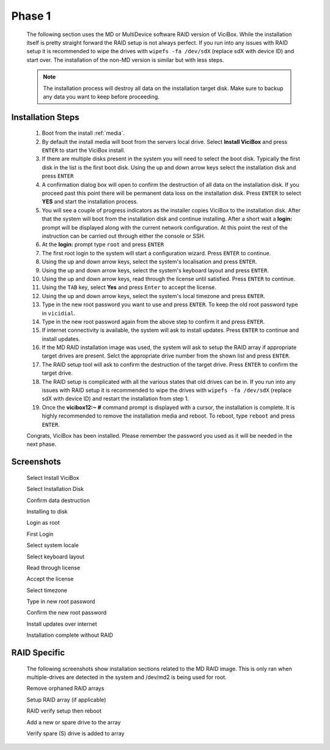 =======
Phase 1
=======

   The following section uses the MD or MultiDevice software RAID version of ViciBox. While the installation itself is pretty straight forward the RAID setup is not always perfect. If you run into any issues with RAID setup it is recommended to wipe the drives with ``wipefs -fa /dev/sdX`` (replace sdX with device ID) and start over. The installation of the non-MD version is similar but with less steps.

   .. note::
      The installation process will destroy all data on the installation target disk. Make sure to backup any data you want to keep before proceeding.

Installation Steps
------------------

   #. Boot from the install :ref:`media`.
   #. By default the install media will boot from the servers local drive. Select **Install ViciBox** and press ``ENTER`` to start the ViciBox install.
   #. If there are multiple disks present in the system you will need to select the boot disk. Typically the first disk in the list is the first boot disk. Using the up and down arrow keys select the installation disk and press ``ENTER``
   #. A confirmation dialog box will open to confirm the destruction of all data on the installation disk. If you proceed past this point there will be permanent data loss on the installation disk. Press ``ENTER`` to select **YES** and start the installation process.
   #. You will see a couple of progress indicators as the installer copies ViciBox to the installation disk. After that the system will boot from the installation disk and continue installing. After a short wait a **login:** prompt will be displayed along with the current network configuration. At this point the rest of the instruction can be carried out through either the console or SSH.
   #. At the **login:** prompt type ``root`` and press ``ENTER``
   #. The first root login to the system will start a configuration wizard. Press ``ENTER`` to continue.
   #. Using the up and down arrow keys, select the system's localisation and press ``ENTER``.
   #. Using the up and down arrow keys, select the system's keyboard layout and press ``ENTER``.
   #. Using the up and down arrow keys, read through the license until satisfied. Press ``ENTER`` to continue.
   #. Using the ``TAB`` key, select **Yes** and press ``Enter`` to accept the license.
   #. Using the up and down arrow keys, select the system's local timezone and press ``ENTER``.
   #. Type in the new root password you want to use and press ``ENTER``. To keep the old root password type in ``vicidial``.
   #. Type in the new root password again from the above step to confirm it and press ``ENTER``.
   #. If internet connectivity is available, the system will ask to install updates. Press ``ENTER`` to continue and install updates.
   #. If the MD RAID installation image was used, the system will ask to setup the RAID array if appropriate target drives are present. Selct the appropriate drive number from the shown list and press ``ENTER``.
   #. The RAID setup tool will ask to confirm the destruction of the target drive. Press ``ENTER`` to confirm the target drive.
   #. The RAID setup is complicated with all the various states that old drives can be in. If you run into any issues with RAID setup it is recommended to wipe the drives with ``wipefs -fa /dev/sdX`` (replace sdX with device ID) and restart the installation from step 1.
   #. Once the **vicibox12\:~ #** command prompt is displayed with a cursor, the installation is complete. It is highly recommended to remove the installation media and reboot. To reboot, type ``reboot`` and press ``ENTER``.
   
   Congrats, ViciBox has been installed. Please remember the password you used as it will be needed in the next phase.

Screenshots
-----------
   Select Install ViciBox
      .. image:: ./phase1/boot-installer.png
         :alt: Select ViciBox installer
         :width: 665

   Select Installation Disk
      .. image:: ./phase1/select-target.png
         :alt: Select installation disk if multiple drives
         :width: 665

   Confirm data destruction
      .. image:: ./phase1/confirm-target.png
         :alt: Confirm erasure of installation disk
         :width: 665
   
   Installing to disk
      .. image:: ./phase1/install-to-disk.png
         :alt: ViciBox is being installed to the installation disk
         :width: 665

   Login as root
      .. image:: ./phase1/login-prompt.png
         :alt: Login Prompt
         :width: 665

   First Login
      .. image:: ./phase1/first-login.png
         :alt: First Login notice
         :width: 665

   Select system locale
      .. image:: ./phase1/select-locale.png
         :alt: Select systems locale
         :width: 665

   Select keyboard layout
      .. image:: ./phase1/select-keyboard.png
         :alt: Select the systems keyboard layout
         :width: 665

   Read through license
      .. image:: ./phase1/show-license.png
         :alt: Read through the systems licenses
         :width: 665

   Accept the license
      .. image:: ./phase1/accept-license.png
         :alt: Accept the licenses
         :width: 665

   Select timezone
      .. image:: ./phase1/select-timezone.png
         :alt: Select systems timezone
         :width: 665

   Type in new root password
      .. image:: ./phase1/enter-root-password.png
         :alt: Enter the systems new root password
         :width: 665

   Confirm the new root password
      .. image:: ./phase1/confirm-root-password.png
         :alt: Confirm the new root password
         :width: 665

   Install updates over internet
      .. image:: ./phase1/install-updates.png
         :alt: Install updates over the internet
         :width: 665

   Installation complete without RAID
      .. image:: ./phase1/installation-complete.png
         :alt: Installation is complete when you have a command prompt
         :width: 665

RAID Specific
-------------

   The following screenshots show installation sections related to the MD RAID image. This is only ran when multiple-drives are detected in the system and /dev/md2 is being used for root.
   
   Remove orphaned RAID arrays
      .. image:: ./phase1/raid-orphans.png
         :alt: Remove orphaned arrays
         :width: 665

   Setup RAID array (if applicable)
      .. image:: ./phase1/select-raid-drive.png
         :alt: Select RAID drive
         :width: 665

   RAID verify setup then reboot   
      .. image:: ./phase1/raid-install-complete.png
         :alt: RAID successfully setup according to /proc/mdstat
         :width: 665

   Add a new or spare drive to the array
      .. image:: ./phase1/raid-add-drive.png
         :alt: Add a new or spare drive to the array
         :width: 665

   Verify spare (S) drive is added to array
      .. image:: ./phase1/raid-add-drive-complete.png
         :alt: Verify spare drive is added to array
         :width: 665